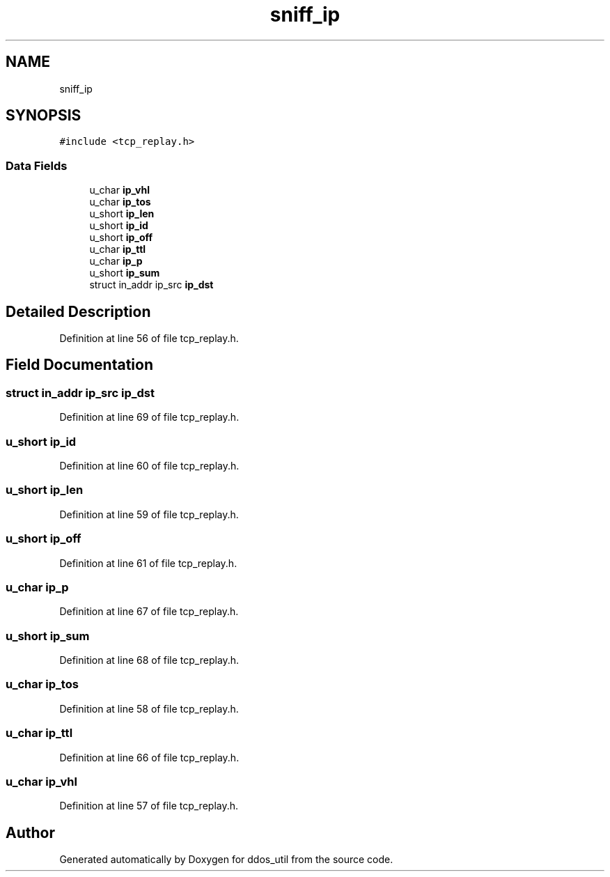 .TH "sniff_ip" 3 "Thu Apr 15 2021" "Version v1.0" "ddos_util" \" -*- nroff -*-
.ad l
.nh
.SH NAME
sniff_ip
.SH SYNOPSIS
.br
.PP
.PP
\fC#include <tcp_replay\&.h>\fP
.SS "Data Fields"

.in +1c
.ti -1c
.RI "u_char \fBip_vhl\fP"
.br
.ti -1c
.RI "u_char \fBip_tos\fP"
.br
.ti -1c
.RI "u_short \fBip_len\fP"
.br
.ti -1c
.RI "u_short \fBip_id\fP"
.br
.ti -1c
.RI "u_short \fBip_off\fP"
.br
.ti -1c
.RI "u_char \fBip_ttl\fP"
.br
.ti -1c
.RI "u_char \fBip_p\fP"
.br
.ti -1c
.RI "u_short \fBip_sum\fP"
.br
.ti -1c
.RI "struct in_addr ip_src \fBip_dst\fP"
.br
.in -1c
.SH "Detailed Description"
.PP 
Definition at line 56 of file tcp_replay\&.h\&.
.SH "Field Documentation"
.PP 
.SS "struct in_addr ip_src ip_dst"

.PP
Definition at line 69 of file tcp_replay\&.h\&.
.SS "u_short ip_id"

.PP
Definition at line 60 of file tcp_replay\&.h\&.
.SS "u_short ip_len"

.PP
Definition at line 59 of file tcp_replay\&.h\&.
.SS "u_short ip_off"

.PP
Definition at line 61 of file tcp_replay\&.h\&.
.SS "u_char ip_p"

.PP
Definition at line 67 of file tcp_replay\&.h\&.
.SS "u_short ip_sum"

.PP
Definition at line 68 of file tcp_replay\&.h\&.
.SS "u_char ip_tos"

.PP
Definition at line 58 of file tcp_replay\&.h\&.
.SS "u_char ip_ttl"

.PP
Definition at line 66 of file tcp_replay\&.h\&.
.SS "u_char ip_vhl"

.PP
Definition at line 57 of file tcp_replay\&.h\&.

.SH "Author"
.PP 
Generated automatically by Doxygen for ddos_util from the source code\&.

